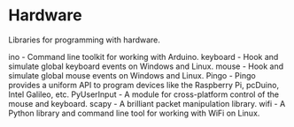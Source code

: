 * Hardware

Libraries for programming with hardware.

ino - Command line toolkit for working with Arduino.
keyboard - Hook and simulate global keyboard events on Windows and Linux.
mouse - Hook and simulate global mouse events on Windows and Linux.
Pingo - Pingo provides a uniform API to program devices like the Raspberry Pi, pcDuino, Intel Galileo, etc.
PyUserInput - A module for cross-platform control of the mouse and keyboard.
scapy - A brilliant packet manipulation library.
wifi - A Python library and command line tool for working with WiFi on Linux.
